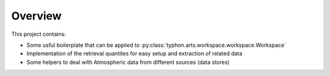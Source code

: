 Overview
========

This project contains:

* Some usful boilerplate that can be applied to :py:class:`typhon.arts.workspace.workspace.Workspace` 
* Implementation of the retrieval quantites for easy setup and extraction of related data
* Some helpers to deal with Atmospheric data from different sources (data stores)


